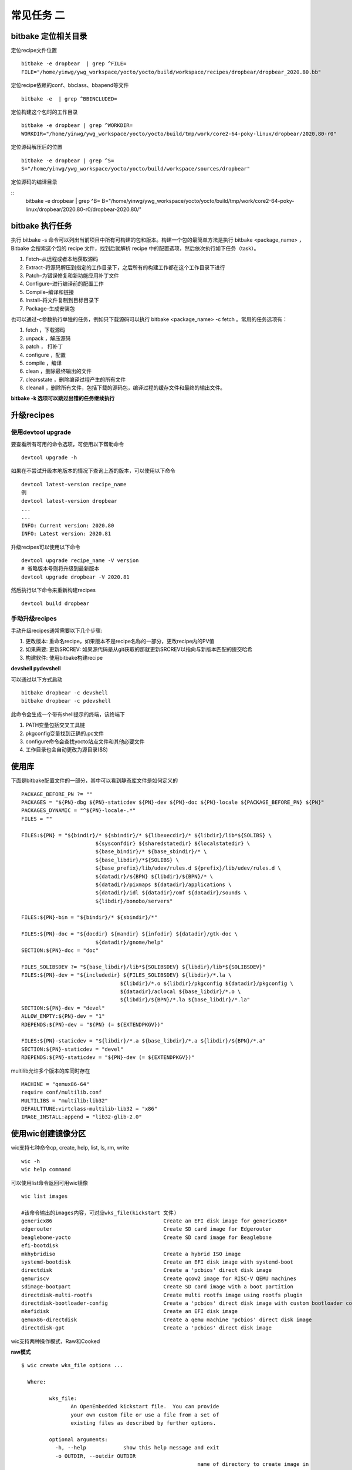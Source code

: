 常见任务 二
============

bitbake 定位相关目录
---------------------

定位recipe文件位置

::

    bitbake -e dropbear  | grep ^FILE=
    FILE="/home/yinwg/ywg_workspace/yocto/yocto/build/workspace/recipes/dropbear/dropbear_2020.80.bb"

定位recipe依赖的conf、bbclass、bbapend等文件

::

    bitbake -e  | grep ^BBINCLUDED=


定位构建这个包时的工作目录

::

    bitbake -e dropbear | grep ^WORKDIR=
    WORKDIR="/home/yinwg/ywg_workspace/yocto/yocto/build/tmp/work/core2-64-poky-linux/dropbear/2020.80-r0"

定位源码解压后的位置

::

    bitbake -e dropbear | grep ^S=
    S="/home/yinwg/ywg_workspace/yocto/yocto/build/workspace/sources/dropbear"

定位源码的编译目录

::
    bitbake -e dropbear | grep ^B=
    B="/home/yinwg/ywg_workspace/yocto/yocto/build/tmp/work/core2-64-poky-linux/dropbear/2020.80-r0/dropbear-2020.80/"


bitbake 执行任务
-----------------

执行 bitbake -s 命令可以列出当前项目中所有可构建的包和版本。构建一个包的最简单方法是执行 bitbake <package_name> ，
Bitbake 会搜索这个包的 recipe 文件，找到后就解析 recipe 中的配置选项，然后依次执行如下任务（task）。

1) Fetch–从远程或者本地获取源码
2) Extract–将源码解压到指定的工作目录下，之后所有的构建工作都在这个工作目录下进行
3) Patch–为错误修复和新功能应用补丁文件
4) Configure–进行编译前的配置工作
5) Compile–编译和链接
6) Install–将文件复制到目标目录下
7) Package–生成安装包


也可以通过-c参数执行单独的任务，例如只下载源码可以执行 bitbake <package_name> -c fetch 。常用的任务选项有：

1) fetch ，下载源码
2) unpack ，解压源码
3) patch ， 打补丁
4) configure ，配置
5) compile ，编译
6) clean ，删除最终输出的文件
7) clearsstate ，删除编译过程产生的所有文件
8) cleanall ，删除所有文件，包括下载的源码包，编译过程的缓存文件和最终的输出文件。


**bitbake -k 选项可以跳过出错的任务继续执行**


升级recipes
------------

使用devtool upgrade
^^^^^^^^^^^^^^^^^^^^

要查看所有可用的命令选项，可使用以下帮助命令

::

    devtool upgrade -h

如果在不尝试升级本地版本的情况下查询上游的版本，可以使用以下命令

::

    devtool latest-version recipe_name
    例
    devtool latest-version dropbear
    ...
    ...
    INFO: Current version: 2020.80
    INFO: Latest version: 2020.81

升级recipes可以使用以下命令

::

    devtool upgrade recipe_name -V version
    # 省略版本号则将升级到最新版本
    devtool upgrade dropbear -V 2020.81

然后执行以下命令来重新构建recipes

::

     devtool build dropbear


手动升级recipes
^^^^^^^^^^^^^^^^

手动升级recipes通常需要以下几个步骤:

1) 更改版本: 重命名recipe，如果版本不是recipe名称的一部分，更改recipe内的PV值
2) 如果需要: 更新SRCREV: 如果源代码是从git获取的那就更新SRCREV以指向与新版本匹配的提交哈希
3) 构建软件: 使用bitbake构建recipe


**devshell  pydevshell**

可以通过以下方式启动

::

    bitbake dropbear -c devshell
    bitbake dropbear -c pdevshell

此命令会生成一个带有shell提示的终端，该终端下

1) PATH变量包括交叉工具链
2) pkgconfig变量找到正确的.pc文件 
3) configure命令会查找yocto站点文件和其他必要文件
4) 工作目录也会自动更改为源目录($S)


使用库
--------

下面是bitbake配置文件的一部分，其中可以看到静态库文件是如何定义的

::

		PACKAGE_BEFORE_PN ?= ""
		PACKAGES = "${PN}-dbg ${PN}-staticdev ${PN}-dev ${PN}-doc ${PN}-locale ${PACKAGE_BEFORE_PN} ${PN}"
		PACKAGES_DYNAMIC = "^${PN}-locale-.*"
		FILES = ""

		FILES:${PN} = "${bindir}/* ${sbindir}/* ${libexecdir}/* ${libdir}/lib*${SOLIBS} \
					${sysconfdir} ${sharedstatedir} ${localstatedir} \
					${base_bindir}/* ${base_sbindir}/* \
					${base_libdir}/*${SOLIBS} \
					${base_prefix}/lib/udev/rules.d ${prefix}/lib/udev/rules.d \
					${datadir}/${BPN} ${libdir}/${BPN}/* \
					${datadir}/pixmaps ${datadir}/applications \
					${datadir}/idl ${datadir}/omf ${datadir}/sounds \
					${libdir}/bonobo/servers"

		FILES:${PN}-bin = "${bindir}/* ${sbindir}/*"

		FILES:${PN}-doc = "${docdir} ${mandir} ${infodir} ${datadir}/gtk-doc \
					${datadir}/gnome/help"
		SECTION:${PN}-doc = "doc"

		FILES_SOLIBSDEV ?= "${base_libdir}/lib*${SOLIBSDEV} ${libdir}/lib*${SOLIBSDEV}"
		FILES:${PN}-dev = "${includedir} ${FILES_SOLIBSDEV} ${libdir}/*.la \
						${libdir}/*.o ${libdir}/pkgconfig ${datadir}/pkgconfig \
						${datadir}/aclocal ${base_libdir}/*.o \
						${libdir}/${BPN}/*.la ${base_libdir}/*.la"
		SECTION:${PN}-dev = "devel"
		ALLOW_EMPTY:${PN}-dev = "1"
		RDEPENDS:${PN}-dev = "${PN} (= ${EXTENDPKGV})"

		FILES:${PN}-staticdev = "${libdir}/*.a ${base_libdir}/*.a ${libdir}/${BPN}/*.a"
		SECTION:${PN}-staticdev = "devel"
		RDEPENDS:${PN}-staticdev = "${PN}-dev (= ${EXTENDPKGV})"


multilib允许多个版本的库同时存在

::

	MACHINE = "qemux86-64"
	require conf/multilib.conf
	MULTILIBS = "multilib:lib32"
	DEFAULTTUNE:virtclass-multilib-lib32 = "x86"
	IMAGE_INSTALL:append = "lib32-glib-2.0"


使用wic创建镜像分区
--------------------


wic支持七种命令cp, create, help, list, ls, rm, write

::

	wic -h	
	wic help command

可以使用list命令返回可用wic镜像

::

	  wic list images

	  #该命令输出的images内容，可对应wks_file(kickstart 文件)
	  genericx86                                    Create an EFI disk image for genericx86*
	  edgerouter                                    Create SD card image for Edgerouter
	  beaglebone-yocto                              Create SD card image for Beaglebone
	  efi-bootdisk
	  mkhybridiso                                   Create a hybrid ISO image
	  systemd-bootdisk                              Create an EFI disk image with systemd-boot
	  directdisk                                    Create a 'pcbios' direct disk image
	  qemuriscv                                     Create qcow2 image for RISC-V QEMU machines
	  sdimage-bootpart                              Create SD card image with a boot partition
	  directdisk-multi-rootfs                       Create multi rootfs image using rootfs plugin
	  directdisk-bootloader-config                  Create a 'pcbios' direct disk image with custom bootloader config
	  mkefidisk                                     Create an EFI disk image
	  qemux86-directdisk                            Create a qemu machine 'pcbios' direct disk image
	  directdisk-gpt                                Create a 'pcbios' direct disk image

wic支持两种操作模式，Raw和Cooked


**raw模式**

::

	$ wic create wks_file options ...

	  Where:

		 wks_file:
			An OpenEmbedded kickstart file.  You can provide
			your own custom file or use a file from a set of
			existing files as described by further options.

		 optional arguments:
		   -h, --help            show this help message and exit
		   -o OUTDIR, --outdir OUTDIR
								 name of directory to create image in
		   -e IMAGE_NAME, --image-name IMAGE_NAME
								 name of the image to use the artifacts from e.g. core-
								 image-sato
		   -r ROOTFS_DIR, --rootfs-dir ROOTFS_DIR
								 path to the /rootfs dir to use as the .wks rootfs
								 source
		   -b BOOTIMG_DIR, --bootimg-dir BOOTIMG_DIR
								 path to the dir containing the boot artifacts (e.g.
								 /EFI or /syslinux dirs) to use as the .wks bootimg
								 source
		   -k KERNEL_DIR, --kernel-dir KERNEL_DIR
								 path to the dir containing the kernel to use in the
								 .wks bootimg
		   -n NATIVE_SYSROOT, --native-sysroot NATIVE_SYSROOT
								 path to the native sysroot containing the tools to use
								 to build the image
		   -s, --skip-build-check
								 skip the build check
		   -f, --build-rootfs    build rootfs
		   -c {gzip,bzip2,xz}, --compress-with {gzip,bzip2,xz}
								 compress image with specified compressor
		   -m, --bmap            generate .bmap
		   --no-fstab-update     Do not change fstab file.
		   -v VARS_DIR, --vars VARS_DIR
								 directory with <image>.env files that store bitbake
								 variables
		   -D, --debug           output debug information


**Cooked模式**

::

	$ wic create wks_file -e IMAGE_NAME

	Where:

	   wks_file:
	  	An OpenEmbedded kickstart file.  You can provide
	  	your own custom file or use a file from a set of
	  	existing files provided with the Yocto Project
	  	release.

	   required argument:
	  	-e IMAGE_NAME, --image-name IMAGE_NAME
	  						 name of the image to use the artifacts from e.g. core-
	  						 image-sato


以下是genericx86.wks文件中用于生成image实际分区语言命令

::

	# short-description: Create an EFI disk image for genericx86*
	# long-description: Creates a partitioned EFI disk image for genericx86* machines
	part /boot --source bootimg-efi --sourceparams="loader=grub-efi" --ondisk sda --label msdos --active --align 1024
	part / --source rootfs --ondisk sda --fstype=ext4 --label platform --align 1024 --use-uuid
	part swap --ondisk sda --size 44 --label swap1 --fstype=swap

	bootloader --ptable gpt --timeout=5 --append="rootfstype=ext4 console=ttyS0,115200 console=tty0"


**示例**

cooked模式下运行

::
	
	wic create mkefidisk -e core-image-minimal	
	...
	...
	INFO: Creating image(s)...

	INFO: The new image(s) can be found here:
	  ./mkefidisk-202112241844-sda.direct

	The following build artifacts were used to create the image(s):
	  ROOTFS_DIR:                   /home/yinwg/ywg_workspace/yocto/yocto/build/tmp/work/qemux86_64-poky-linux/core-image-minimal/1.0-r0/rootfs
	  BOOTIMG_DIR:                  /home/yinwg/ywg_workspace/yocto/yocto/build/tmp/work/qemux86_64-poky-linux/core-image-minimal/1.0-r0/recipe-sysroot/usr/share
	  KERNEL_DIR:                   /home/yinwg/ywg_workspace/yocto/yocto/build/tmp/deploy/images/qemux86-64
	  NATIVE_SYSROOT:               /home/yinwg/ywg_workspace/yocto/yocto/build/tmp/work/core2-64-poky-linux/wic-tools/1.0-r0/recipe-sysroot-native

	INFO: The image(s) were created using OE kickstart file:
	  /home/yinwg/ywg_workspace/yocto/yocto/scripts/lib/wic/canned-wks/mkefidisk.wks
	
然后可以使用dd命令或者bmaptool命令将镜像写入存储设备

::

	sudo dd if=./mkefidisk-202112241844-sda.direct of=/dev/sda2 
	oe-run-native bmaptool copy ./mkefidisk-202112241844-sda.direct /dev/sda2

使用修改后的kickstart文件并以原始模式运行

::

    wic create test.wks -o /home/yinwg/yocto/build/test  \
	     --rootfs-dir /home/yinwg/yocto/build/tmp/work/qemux86-poky-linux/core-image-minimal/1.0-r0/rootfs \
		 --bootimg-dir /home/yinwg/yocto/build/tmp/work/qemux86-poky-linux/core-image-minimal/1.0-r0/recipe-sysroot/usr/share \
		 --kernel-dir /home/yinwg/yocto/build/tmp/deploy/images/qemux86 \
		 --native-sysroot /home/yinwg/yocto/build/tmp/work/i586-poky-linux/wic-tools/1.0-r0/recipe-sysroot-native

**使用wic操作image**

1) 列出分区

::

	$ wic ls tmp/deploy/images/qemux86/core-image-minimal-qemux86.wic
	Num     Start        End          Size      Fstype
	 1       1048576     25041919     23993344  fat16
	 2      25165824     72157183     46991360  ext4


2) 检查特定分区

::

	$ wic ls tmp/deploy/images/qemux86/core-image-minimal-qemux86.wic:1
	Volume in drive : is boot
	 Volume Serial Number is E894-1809
	Directory for ::/

	libcom32 c32    186500 2021-10-09  16:06
	libutil  c32     24148 2021-10-09  16:06
	syslinux cfg       220 2021-10-09  16:06
	vesamenu c32     27104 2021-10-09  16:06
	vmlinuz        6904608 2021-10-09  16:06
			5 files           7 142 580 bytes
							 16 582 656 bytes free


3) 删除分区内文件

::

	wic rm tmp/deploy/images/qemux86/core-image-minimal-qemux86.wic:1/vmlinuz

4) 增加分区内文件

::

	$ wic cp poky_sdk/tmp/work/qemux86-poky-linux/linux-yocto/4.12.12+git999-r0/linux-yocto-4.12.12+git999/arch/x86/boot/bzImage \
         poky/build/tmp/deploy/images/qemux86/core-image-minimal-qemux86.wic:1/vmlinuz


文件系统相关
-------------


**只使用systemd**

::

	DISTRO_FEATURES:append = "systemd"
	VIRTUAL-RUNTIME_init_manager = "systemd"

如果要防止sysVinit功能被自动启用，做如下设置

::

	DISTRO_FEATURES_BACKFILL_CONSIDERED = "sysvinit"

这样会删除多余的SysVinit脚本，要从iamge中完全删除initscripts，还需要设置此变量

::

	VIRTUAL-RUNTIME_initscripts = ""

**主image使用systemd，救援image使用sysvinit**

::

	DISTRO_FEATURES:append = " systemd"
	VIRTUAL-RUNTIME_init_manager = "systemd"

**选择设备管理器**

使用静态方法进行设备填充

::

	USE_DEVFS = "0"

如果为定义IMAGE_DEVICE_TABLES变量，则使用默认值 device_table-minimal.txt

::

	IMAGE_DEVICE_TABLES = "device_table-mymachine.txt"


makedevs在创建image期间，该程序会处理填充


**使用devtmpfs和设备管理器**

使用动态方法进行设备填充

::

	USE_DEVFS = "1"

要使用此设置，需要确保在配置内核时CONFIG_DEVTMPFS打开了。如果要更好的控制设备节点可以使用设备管理器如udev或者busybox-mdev

::

	VIRTUAL-RUNTIME_dev_manager = "udev"
	# Some alternative values
	# VIRTUAL-RUNTIME_dev_manager = "busybox-mdev"
	# VIRTUAL-RUNTIME_dev_manager = "systemd"


**创建只读根文件系统**


::

	IMAGE_FEATURES += "read-only-rootfs"
	或
	EXTRA_IMAGE_FEATURES = "read-only-rootfs"







































